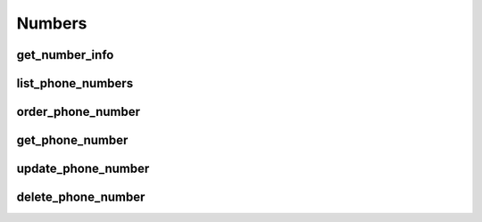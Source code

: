 Numbers
=======

get_number_info
-------------------
.. automethod:: bandwidth_old.account.Client.get_number_info

list_phone_numbers
-------------------
.. automethod:: bandwidth_old.account.Client.list_phone_numbers

order_phone_number
-------------------
.. automethod:: bandwidth_old.account.Client.order_phone_number

get_phone_number
-------------------
.. automethod:: bandwidth_old.account.Client.get_phone_number

update_phone_number
-------------------
.. automethod:: bandwidth_old.account.Client.update_phone_number

delete_phone_number
-------------------
.. automethod:: bandwidth_old.account.Client.delete_phone_number
